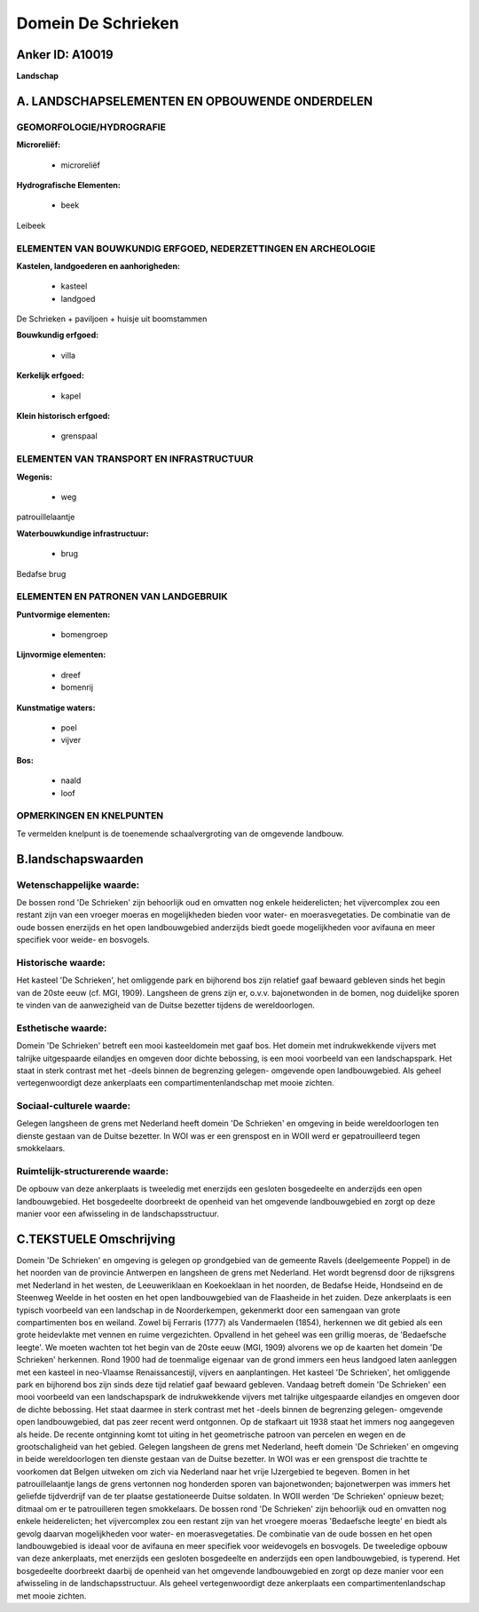 Domein De Schrieken
===================

Anker ID: A10019
----------------

**Landschap**



A. LANDSCHAPSELEMENTEN EN OPBOUWENDE ONDERDELEN
-----------------------------------------------



GEOMORFOLOGIE/HYDROGRAFIE
~~~~~~~~~~~~~~~~~~~~~~~~~

**Microreliëf:**

 * microreliëf


**Hydrografische Elementen:**

 * beek


Leibeek

ELEMENTEN VAN BOUWKUNDIG ERFGOED, NEDERZETTINGEN EN ARCHEOLOGIE
~~~~~~~~~~~~~~~~~~~~~~~~~~~~~~~~~~~~~~~~~~~~~~~~~~~~~~~~~~~~~~~

**Kastelen, landgoederen en aanhorigheden:**

 * kasteel
 * landgoed


De Schrieken + paviljoen + huisje uit boomstammen

**Bouwkundig erfgoed:**

 * villa


**Kerkelijk erfgoed:**

 * kapel


**Klein historisch erfgoed:**

 * grenspaal



ELEMENTEN VAN TRANSPORT EN INFRASTRUCTUUR
~~~~~~~~~~~~~~~~~~~~~~~~~~~~~~~~~~~~~~~~~

**Wegenis:**

 * weg


patrouillelaantje

**Waterbouwkundige infrastructuur:**

 * brug


Bedafse brug

ELEMENTEN EN PATRONEN VAN LANDGEBRUIK
~~~~~~~~~~~~~~~~~~~~~~~~~~~~~~~~~~~~~

**Puntvormige elementen:**

 * bomengroep


**Lijnvormige elementen:**

 * dreef
 * bomenrij

**Kunstmatige waters:**

 * poel
 * vijver


**Bos:**

 * naald
 * loof



OPMERKINGEN EN KNELPUNTEN
~~~~~~~~~~~~~~~~~~~~~~~~~

Te vermelden knelpunt is de toenemende schaalvergroting van de omgevende
landbouw.



B.landschapswaarden
-------------------


Wetenschappelijke waarde:
~~~~~~~~~~~~~~~~~~~~~~~~~

De bossen rond 'De Schrieken' zijn behoorlijk oud en omvatten nog
enkele heiderelicten; het vijvercomplex zou een restant zijn van een
vroeger moeras en mogelijkheden bieden voor water- en moerasvegetaties.
De combinatie van de oude bossen enerzijds en het open landbouwgebied
anderzijds biedt goede mogelijkheden voor avifauna en meer specifiek
voor weide- en bosvogels.

Historische waarde:
~~~~~~~~~~~~~~~~~~~


Het kasteel 'De Schrieken', het omliggende park en bijhorend bos zijn
relatief gaaf bewaard gebleven sinds het begin van de 20ste eeuw (cf.
MGI, 1909). Langsheen de grens zijn er, o.v.v. bajonetwonden in de
bomen, nog duidelijke sporen te vinden van de aanwezigheid van de Duitse
bezetter tijdens de wereldoorlogen.

Esthetische waarde:
~~~~~~~~~~~~~~~~~~~

Domein 'De Schrieken' betreft een mooi
kasteeldomein met gaaf bos. Het domein met indrukwekkende vijvers met
talrijke uitgespaarde eilandjes en omgeven door dichte bebossing, is een
mooi voorbeeld van een landschapspark. Het staat in sterk contrast met
het -deels binnen de begrenzing gelegen- omgevende open landbouwgebied.
Als geheel vertegenwoordigt deze ankerplaats een compartimentenlandschap
met mooie zichten.


Sociaal-culturele waarde:
~~~~~~~~~~~~~~~~~~~~~~~~~


Gelegen langsheen de grens met Nederland
heeft domein 'De Schrieken' en omgeving in beide wereldoorlogen ten
dienste gestaan van de Duitse bezetter. In WOI was er een grenspost en
in WOII werd er gepatrouilleerd tegen smokkelaars.

Ruimtelijk-structurerende waarde:
~~~~~~~~~~~~~~~~~~~~~~~~~~~~~~~~~

De opbouw van deze ankerplaats is tweeledig met enerzijds een
gesloten bosgedeelte en anderzijds een open landbouwgebied. Het
bosgedeelte doorbreekt de openheid van het omgevende landbouwgebied en
zorgt op deze manier voor een afwisseling in de landschapsstructuur.



C.TEKSTUELE Omschrijving
------------------------

Domein 'De Schrieken' en omgeving is gelegen op grondgebied van de
gemeente Ravels (deelgemeente Poppel) in de het noorden van de provincie
Antwerpen en langsheen de grens met Nederland. Het wordt begrensd door
de rijksgrens met Nederland in het westen, de Leeuweriklaan en
Koekoeklaan in het noorden, de Bedafse Heide, Hondseind en de Steenweg
Weelde in het oosten en het open landbouwgebied van de Flaasheide in het
zuiden. Deze ankerplaats is een typisch voorbeeld van een landschap in
de Noorderkempen, gekenmerkt door een samengaan van grote compartimenten
bos en weiland. Zowel bij Ferraris (1777) als Vandermaelen (1854),
herkennen we dit gebied als een grote heidevlakte met vennen en ruime
vergezichten. Opvallend in het geheel was een grillig moeras, de
'Bedaefsche leegte'. We moeten wachten tot het begin van de 20ste eeuw
(MGI, 1909) alvorens we op de kaarten het domein 'De Schrieken'
herkennen. Rond 1900 had de toenmalige eigenaar van de grond immers een
heus landgoed laten aanleggen met een kasteel in neo-Vlaamse
Renaissancestijl, vijvers en aanplantingen. Het kasteel 'De Schrieken',
het omliggende park en bijhorend bos zijn sinds deze tijd relatief gaaf
bewaard gebleven. Vandaag betreft domein 'De Schrieken' een mooi
voorbeeld van een landschapspark de indrukwekkende vijvers met talrijke
uitgespaarde eilandjes en omgeven door de dichte bebossing. Het staat
daarmee in sterk contrast met het -deels binnen de begrenzing gelegen-
omgevende open landbouwgebied, dat pas zeer recent werd ontgonnen. Op de
stafkaart uit 1938 staat het immers nog aangegeven als heide. De recente
ontginning komt tot uiting in het geometrische patroon van percelen en
wegen en de grootschaligheid van het gebied. Gelegen langsheen de grens
met Nederland, heeft domein 'De Schrieken' en omgeving in beide
wereldoorlogen ten dienste gestaan van de Duitse bezetter. In WOI was er
een grenspost die trachtte te voorkomen dat Belgen uitweken om zich via
Nederland naar het vrije IJzergebied te begeven. Bomen in het
patrouillelaantje langs de grens vertonnen nog honderden sporen van
bajonetwonden; bajonetwerpen was immers het geliefde tijdverdrijf van de
ter plaatse gestationeerde Duitse soldaten. In WOII werden 'De
Schrieken' opnieuw bezet; ditmaal om er te patrouilleren tegen
smokkelaars. De bossen rond 'De Schrieken' zijn behoorlijk oud en
omvatten nog enkele heiderelicten; het vijvercomplex zou een restant
zijn van het vroegere moeras 'Bedaefsche leegte' en biedt als gevolg
daarvan mogelijkheden voor water- en moerasvegetaties. De combinatie van
de oude bossen en het open landbouwgebied is ideaal voor de avifauna en
meer specifiek voor weidevogels en bosvogels. De tweeledige opbouw van
deze ankerplaats, met enerzijds een gesloten bosgedeelte en anderzijds
een open landbouwgebied, is typerend. Het bosgedeelte doorbreekt daarbij
de openheid van het omgevende landbouwgebied en zorgt op deze manier
voor een afwisseling in de landschapsstructuur. Als geheel
vertegenwoordigt deze ankerplaats een compartimentenlandschap met mooie
zichten.
